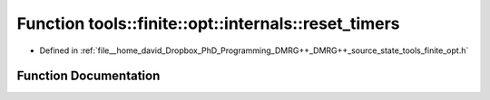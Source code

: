 .. _exhale_function_namespacetools_1_1finite_1_1opt_1_1internals_1a9e8c07dd960d644a8ca197fbbfb0a2bc:

Function tools::finite::opt::internals::reset_timers
====================================================

- Defined in :ref:`file__home_david_Dropbox_PhD_Programming_DMRG++_DMRG++_source_state_tools_finite_opt.h`


Function Documentation
----------------------


.. doxygenfunction:: tools::finite::opt::internals::reset_timers()
